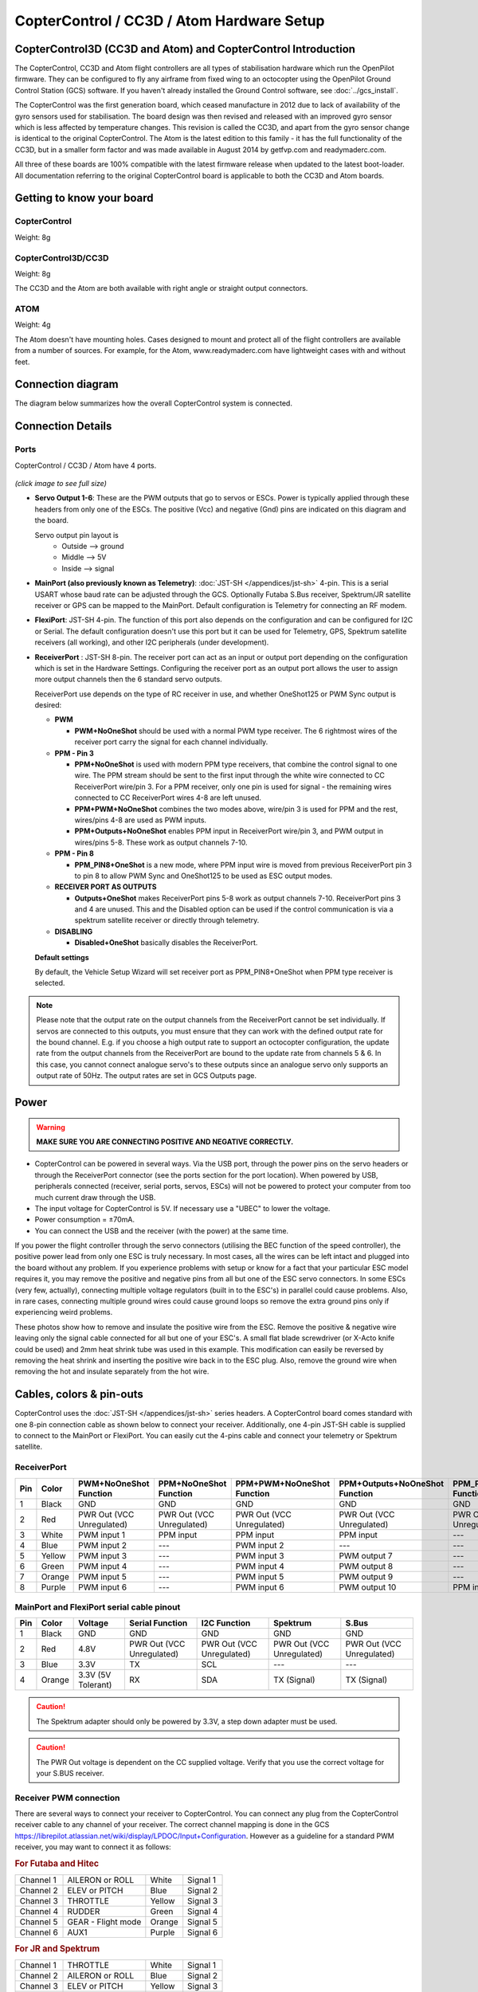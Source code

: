 CopterControl / CC3D / Atom Hardware Setup
==========================================

CopterControl3D (CC3D and Atom) and CopterControl Introduction
--------------------------------------------------------------

The CopterControl, CC3D and Atom flight controllers are all types of
stabilisation hardware which run the OpenPilot firmware. They can be configured
to fly any airframe from fixed wing to an octocopter using the OpenPilot Ground
Control Station (GCS) software. If you haven't already installed the Ground
Control software, see :doc:`../gcs_install`.

The CopterControl was the first generation board, which ceased manufacture in
2012 due to lack of availability of the gyro sensors used for stabilisation.
The board design was then revised and released with an improved gyro sensor
which is less affected by temperature changes. This revision is called the CC3D,
and apart from the gyro sensor change is identical to the original
CopterControl. The Atom is the latest edition to this family - it has the full
functionality of the CC3D, but in a smaller form factor and was made available
in August 2014 by getfvp.com and readymaderc.com.

All three of these boards are 100% compatible with the latest firmware release
when updated to the latest boot-loader. All documentation referring to the
original CopterControl board is applicable to both the CC3D and Atom boards.

Getting to know your board
--------------------------

CopterControl
^^^^^^^^^^^^^

.. image:: img/CC-top-300.png
   :alt: CopterControl top side

.. image:: img/CC-bottom-300.png
   :alt: CopterControl bottom side

Weight: 8g

CopterControl3D/CC3D
^^^^^^^^^^^^^^^^^^^^

.. image:: img/CC3D-top-300.png
   :alt: CC3D Top

.. image:: img/CC3D-bottom-300.png
   :alt: CC3D Bottom

Weight: 8g

The CC3D and the Atom are both available with right angle or straight output
connectors.

ATOM
^^^^

.. image:: img/Atom-top-300.png
   :alt: ATOM Top

.. image:: img/Atom-bottom-300.png
   :alt: ATOM Bottom

Weight: 4g

The Atom doesn't have mounting holes. Cases designed to mount and protect all
of the flight controllers are available from a number of sources. For example,
for the Atom, www.readymaderc.com have lightweight cases with and without feet.


Connection diagram
------------------

The diagram below summarizes how the overall CopterControl system is connected.

.. image:: img/CC-overall-connections.png
   :width: 550
   :alt: CopterControl connection diagram


Connection Details
------------------

Ports
^^^^^

CopterControl / CC3D / Atom have 4 ports.

.. figure:: img/CC_CC3D_Atom_Pinout.png
   :width: 600
   
*(click image to see full size)*

* **Servo Output 1-6**: These are the PWM outputs that go to servos or ESCs.
  Power is typically applied through these headers from only one of the ESCs.
  The positive (Vcc) and negative (Gnd) pins are indicated on this diagram and
  the board.

  Servo output pin layout is
     * Outside --> ground
     * Middle --> 5V
     * Inside --> signal

* **MainPort (also previously known as Telemetry)**:
  :doc:`JST-SH </appendices/jst-sh>` 4-pin. This is a serial USART whose baud
  rate can be adjusted through the GCS. Optionally Futaba S.Bus receiver,
  Spektrum/JR satellite receiver or GPS can be mapped to the MainPort. Default
  configuration is Telemetry for connecting an RF modem.

* **FlexiPort**: JST-SH 4-pin. The function of this port also depends on the
  configuration and can be configured for I2C or Serial. The default
  configuration doesn't use this port but it can be used for Telemetry, GPS,
  Spektrum satellite receivers (all working), and other I2C peripherals
  (under development).

* **ReceiverPort** : JST-SH 8-pin. The receiver port can act as an input or
  output port depending on the configuration which is set in the Hardware
  Settings. Configuring the receiver port as an output port allows the user
  to assign more output channels then the 6 standard servo outputs.

  ReceiverPort use depends on the type of RC receiver in use, and whether
  OneShot125 or PWM Sync output is desired:

  - **PWM**

    - **PWM+NoOneShot** should be used with a normal PWM type receiver.
      The 6 rightmost wires of the receiver port carry the signal for each
      channel individually.

  - **PPM - Pin 3**

    - **PPM+NoOneShot** is used with modern PPM type receivers, that combine the
      control signal to one wire. The PPM stream should be sent to the first
      input through the white wire connected to CC ReceiverPort wire/pin 3. For
      a PPM receiver, only one pin is used for signal - the remaining wires
      connected to CC ReceiverPort wires 4-8 are left unused.
    - **PPM+PWM+NoOneShot** combines the two modes above, wire/pin 3 is used for
      PPM and the rest, wires/pins 4-8 are used as PWM inputs.
    - **PPM+Outputs+NoOneShot** enables PPM input in ReceiverPort wire/pin 3,
      and PWM output in wires/pins 5-8. These work as output channels 7-10.

  - **PPM - Pin 8**

    - **PPM_PIN8+OneShot** is a new mode, where PPM input wire
      is moved from previous ReceiverPort pin 3 to pin 8 to allow PWM Sync and
      OneShot125 to be used as ESC output modes.

  - **RECEIVER PORT AS OUTPUTS**

    - **Outputs+OneShot** makes ReceiverPort pins 5-8 work as output channels
      7-10. ReceiverPort pins 3 and 4 are unused. This and the Disabled option
      can be used if the control communication is via a spektrum satellite
      receiver or directly through telemetry.

  - **DISABLING**

    - **Disabled+OneShot** basically disables the ReceiverPort.

  **Default settings**

  By default, the Vehicle Setup Wizard will set receiver port as
  PPM_PIN8+OneShot when PPM type receiver is selected.

.. note:: Please note that the output rate on the output channels from the
   ReceiverPort cannot be set individually. If servos are connected to this
   outputs, you must ensure that they can work with the defined output rate
   for the bound channel. E.g. if you choose a high output rate to support an
   octocopter configuration, the update rate from the output channels from the
   ReceiverPort are bound to the update rate from channels 5 & 6. In this case,
   you cannot connect analogue servo's to these outputs since an analogue servo
   only supports an output rate of 50Hz. The output rates are set in GCS
   Outputs page.
  
Power
-----

.. warning:: **MAKE SURE YOU ARE CONNECTING POSITIVE AND NEGATIVE CORRECTLY.**

* CopterControl can be powered in several ways. Via the USB port, through the
  power pins on the servo headers or through the ReceiverPort connector (see
  the ports section for the port location). When powered by USB, peripherals
  connected (receiver, serial ports, servos, ESCs) will not be powered to
  protect your computer from too much current draw through the USB.
* The input voltage for CopterControl is 5V. If necessary use a "UBEC" to lower the voltage.
* Power consumption = ±70mA.
* You can connect the USB and the receiver (with the power) at the same time.


If you power the flight controller through the servo connectors (utilising the
BEC function of the speed controller), the positive power lead from only one
ESC is truly necessary. In most cases, all the wires can be left intact and
plugged into the board without any problem. If you experience problems with
setup or know for a fact that your particular ESC model requires it, you may
remove the positive and negative pins from all but one of the ESC servo
connectors. In some ESCs (very few, actually), connecting multiple voltage
regulators (built in to the ESC's) in parallel could cause problems. Also,
in rare cases, connecting multiple ground wires could cause ground loops
so remove the extra ground pins only if experiencing weird problems.

These photos show how to remove and insulate the positive wire from the ESC.
Remove the positive & negative wire leaving only the signal cable connected for
all but one of your ESC's. A small flat blade screwdriver (or X-Acto knife could
be used) and 2mm heat shrink tube was used in this example. This modification
can easily be reversed by removing the heat shrink and inserting the positive
wire back in to the ESC plug. Also, remove the ground wire when removing the
hot and insulate separately from the hot wire.


.. image:: img/Remove-pos1.png
   :height: 200

.. image:: img/Remove-pos2.png
   :height: 200

.. image:: img/Remove-pos3.png
   :height: 200


Cables, colors & pin-outs
-------------------------

CopterControl uses the :doc:`JST-SH </appendices/jst-sh>` series headers. A
CopterControl board comes standard with one 8-pin connection cable as shown
below to connect your receiver. Additionally, one 4-pin JST-SH cable is supplied
to connect to the MainPort or FlexiPort. You can easily cut the 4-pins cable and
connect your telemetry or Spektrum satellite.

.. image:: img/ReceiverCable.jpg
   :width: 400

ReceiverPort
^^^^^^^^^^^^

+-----+--------+---------------+---------------+-------------------+-----------------------+------------------+-----------------+
| Pin | Color  | PWM+NoOneShot | PPM+NoOneShot | PPM+PWM+NoOneShot | PPM+Outputs+NoOneShot | PPM_PIN8+OneShot | Outputs+OneShot |
|     |        | Function      | Function      | Function          | Function              | Function         | Function        |
+=====+========+===============+===============+===================+=======================+==================+=================+
| 1   | Black  | GND           | GND           | GND               | GND                   | GND              | GND             |
+-----+--------+---------------+---------------+-------------------+-----------------------+------------------+-----------------+
| 2   | Red    | PWR Out (VCC  | PWR Out (VCC  | PWR Out (VCC      | PWR Out (VCC          | PWR Out (VCC     | PWR Out (VCC    |
|     |        | Unregulated)  | Unregulated)  | Unregulated)      | Unregulated)          | Unregulated)     | Unregulated)    |
+-----+--------+---------------+---------------+-------------------+-----------------------+------------------+-----------------+
| 3   | White  | PWM input 1   | PPM input     | PPM input         | PPM input             | ---              | ---             |
+-----+--------+---------------+---------------+-------------------+-----------------------+------------------+-----------------+
| 4   | Blue   | PWM input 2   | ---           | PWM input 2       | ---                   | ---              | ---             |
+-----+--------+---------------+---------------+-------------------+-----------------------+------------------+-----------------+
| 5   | Yellow | PWM input 3   | ---           | PWM input 3       | PWM output 7          | ---              | PWM output 7    |
+-----+--------+---------------+---------------+-------------------+-----------------------+------------------+-----------------+
| 6   | Green  | PWM input 4   | ---           | PWM input 4       | PWM output 8          | ---              | PWM output 8    |
+-----+--------+---------------+---------------+-------------------+-----------------------+------------------+-----------------+
| 7   | Orange | PWM input 5   | ---           | PWM input 5       | PWM output 9          | ---              | PWM output 9    |
+-----+--------+---------------+---------------+-------------------+-----------------------+------------------+-----------------+
| 8   | Purple | PWM input 6   | ---           | PWM input 6       | PWM output 10         | PPM input        | PWM output 10   |
+-----+--------+---------------+---------------+-------------------+-----------------------+------------------+-----------------+

.. image:: img/JSH-SH-8pin.png

MainPort and FlexiPort serial cable pinout
^^^^^^^^^^^^^^^^^^^^^^^^^^^^^^^^^^^^^^^^^^

+-----+--------+---------------+--------------+--------------+--------------+--------------+
| Pin | Color  | Voltage       | Serial       | I2C          | Spektrum     | S.Bus        |
|     |        |               | Function     | Function     |              |              |
+=====+========+===============+==============+==============+==============+==============+
| 1   | Black  | GND           | GND          | GND          | GND          | GND          |
+-----+--------+---------------+--------------+--------------+--------------+--------------+
| 2   | Red    | 4.8V          | PWR          | PWR          | PWR          | PWR          |
|     |        |               | Out (VCC     | Out (VCC     | Out (VCC     | Out (VCC     |
|     |        |               | Unregulated) | Unregulated) | Unregulated) | Unregulated) |
+-----+--------+---------------+--------------+--------------+--------------+--------------+
| 3   | Blue   | 3.3V          | TX           | SCL          | ---          | ---          |
+-----+--------+---------------+--------------+--------------+--------------+--------------+
| 4   | Orange | 3.3V          | RX           | SDA          | TX           | TX           |
|     |        | (5V Tolerant) |              |              | (Signal)     | (Signal)     |
+-----+--------+---------------+--------------+--------------+--------------+--------------+

.. image:: img/JSH-SH-4pin.png

.. caution:: The Spektrum adapter should only be powered by 3.3V, a step down
   adapter must be used.

.. caution:: The PWR Out voltage is dependent on the CC supplied voltage.
   Verify that you use the correct voltage for your S.BUS receiver.

Receiver PWM connection
^^^^^^^^^^^^^^^^^^^^^^^

There are several ways to connect your receiver to CopterControl. You can
connect any plug from the CopterControl receiver cable to any channel of your
receiver. The correct channel mapping is done in the GCS `<https://librepilot.atlassian.net/wiki/display/LPDOC/Input+Configuration>`_.
However as a guideline for a standard PWM receiver, you may want to connect
it as follows:

.. rubric:: For Futaba and Hitec

+-----------+--------------------+--------+----------+
| Channel 1 | AILERON or ROLL    | White  | Signal 1 |
+-----------+--------------------+--------+----------+
| Channel 2 | ELEV or PITCH      | Blue   | Signal 2 |
+-----------+--------------------+--------+----------+
| Channel 3 | THROTTLE           | Yellow | Signal 3 |
+-----------+--------------------+--------+----------+
| Channel 4 | RUDDER             | Green  | Signal 4 |
+-----------+--------------------+--------+----------+
| Channel 5 | GEAR - Flight mode | Orange | Signal 5 |
+-----------+--------------------+--------+----------+
| Channel 6 | AUX1               | Purple | Signal 6 |
+-----------+--------------------+--------+----------+

.. rubric:: For JR and Spektrum

+-----------+--------------------+--------+----------+
| Channel 1 | THROTTLE           | White  | Signal 1 |
+-----------+--------------------+--------+----------+
| Channel 2 | AILERON or ROLL    | Blue   | Signal 2 |
+-----------+--------------------+--------+----------+
| Channel 3 | ELEV or PITCH      | Yellow | Signal 3 |
+-----------+--------------------+--------+----------+
| Channel 4 | RUDDER             | Green  | Signal 4 |
+-----------+--------------------+--------+----------+
| Channel 5 | GEAR - Flight mode | Orange | Signal 5 |
+-----------+--------------------+--------+----------+
| Channel 6 | AUX1               | Purple | Signal 6 |
+-----------+--------------------+--------+----------+

.. note:: If you are unsure about the type of your receiver (PPM, PWM, 
   Spektrum Satellite...) or where to connect it, please refer to this
   page where the different options are explained.

Sensors and Components
----------------------

* 3-axis Gyroscope array: IDG-500 and ISZ-500 [#f1]_
* 3-axis Accelerometer: ADXL345 [#f1]_
* Supports several common RC inputs: 6 PWM channels, combined PPM,
  Spektrum/JR DSM2, DSMJ, DSMX satellites, and Futaba S.Bus receivers
* Simultaneous support for multiple receivers
* ReceiverPort functions (configurable): 6 PWM input channels or combined PPM
  stream, 4 PWM output channels
* MainPort functions (configurable): serial telemetry (default), GPS, S.Bus,
  Spektrum/JR satellites
* FlexiPort (configurable): serial telemetry, GPS, Spektrum/JR satellites, or
  I2C peripherals (under development)
* 10 PWM outputs to servos or ESC's, or for camera stabilization
* Camera stabilization: supports up to 3-axis camera mounts with stabilization
  and manual control from any of configured receivers
* Onboard USB connectivity for easy configuration
* USB and serial telemetry and configuration (including wireless with optional
  radio modules)
* Supported by powerful OpenPilot GCS
* 4 Mbit onboard memory
* 3C Quaternion based complementary filter running at 500Hz


.. [#f1] On CC3D the IDG-500, ISZ-500 and ADXL345 is replaced by the MPU6000.


DIY Boards
----------

Schematics, PCB Layout, Gerbers, BOM for **CopterControl**:
:download:`CopterControl.zip </files/hw/CopterControl.zip>`

Schematics, PCB Layout, Gerbers, BOM for **CopterControl 3D**:
:download:`CopterControl 3D.zip </files/hw/CopterControl 3D.zip>`

Schematics, PCB Layout, Gerbers, BOM for **Atom**:
:download:`Atom.zip </files/hw/Atom.zip>`


Other Information
-----------------

Dimensions
^^^^^^^^^^

CopterControl & CC3D used the standard OpenPilot footprint, and hence has the
same dimensions and mounting holes as the OpenPilot Revo, GPS, OSD and PipX
boards.

.. image:: img/ccmeasurements.png

